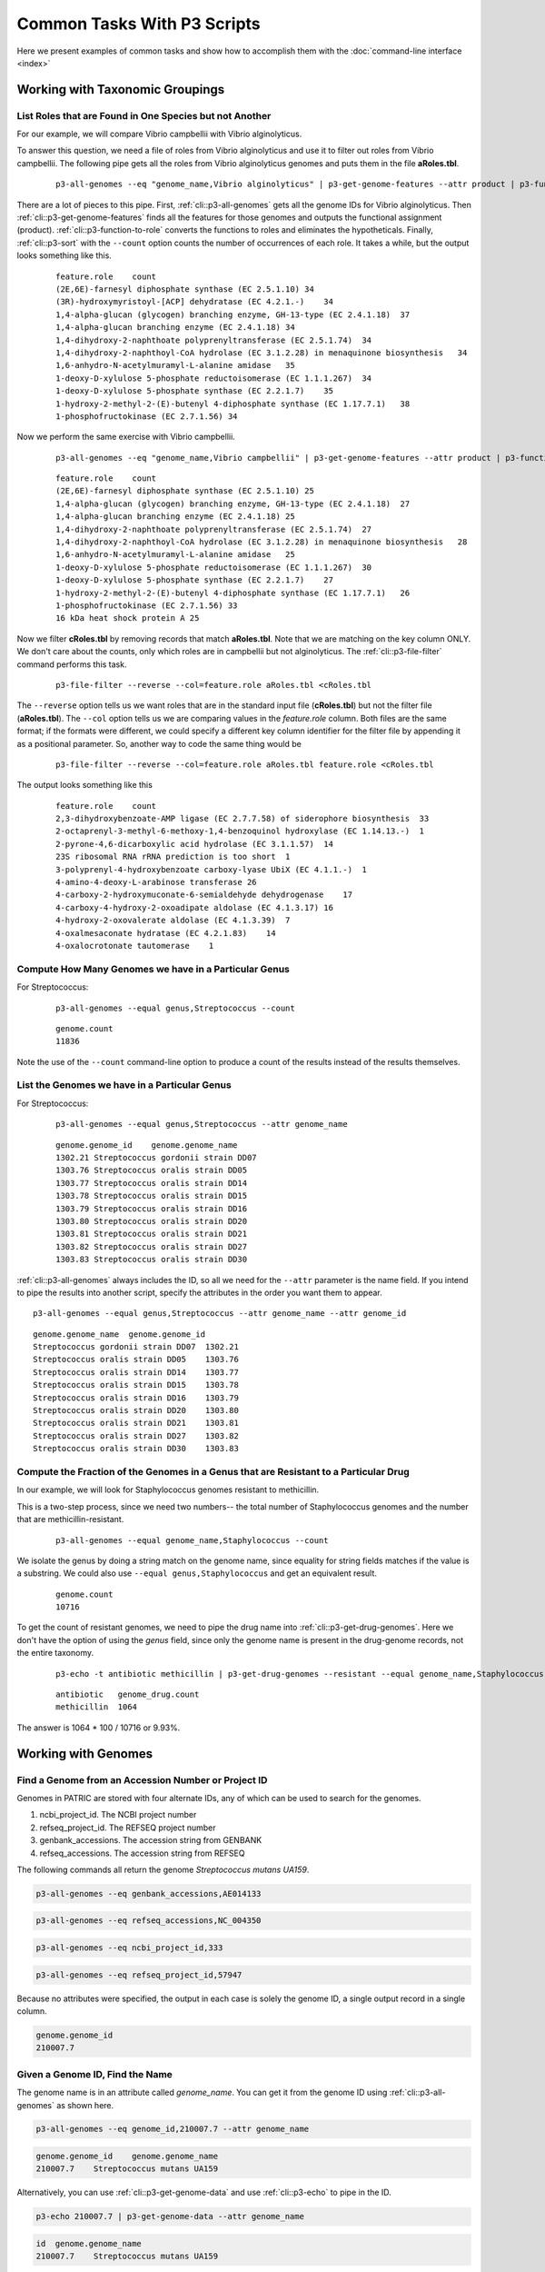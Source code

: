 .. _cli-common-tasks:

Common Tasks With P3 Scripts
============================

Here we present examples of common tasks and show how
to accomplish them with the :doc:`command-line interface <index>`



Working with Taxonomic Groupings
--------------------------------

List Roles that are Found in One Species but not Another
~~~~~~~~~~~~~~~~~~~~~~~~~~~~~~~~~~~~~~~~~~~~~~~~~~~

For our example, we will compare Vibrio campbellii with Vibrio
alginolyticus.

To answer this question, we need a file of roles from Vibrio
alginolyticus and use it to filter out roles from Vibrio campbellii.
The following pipe gets all the roles from Vibrio alginolyticus
genomes and puts them in the file **aRoles.tbl**.

    ::

        p3-all-genomes --eq "genome_name,Vibrio alginolyticus" | p3-get-genome-features --attr product | p3-function-to-role | p3-sort --count feature.role >aRoles.tbl

There are a lot of pieces to this pipe. First, :ref:`cli::p3-all-genomes`
gets all the genome IDs for Vibrio alginolyticus. Then
:ref:`cli::p3-get-genome-features` finds all the features for those genomes
and outputs the functional assignment (product).
:ref:`cli::p3-function-to-role` converts the functions to roles and
eliminates the hypotheticals. Finally, :ref:`cli::p3-sort` with the
``--count`` option counts the number of occurrences of each role. It
takes a while, but the output looks something like this.

    ::

        feature.role    count
        (2E,6E)-farnesyl diphosphate synthase (EC 2.5.1.10) 34
        (3R)-hydroxymyristoyl-[ACP] dehydratase (EC 4.2.1.-)    34
        1,4-alpha-glucan (glycogen) branching enzyme, GH-13-type (EC 2.4.1.18)  37
        1,4-alpha-glucan branching enzyme (EC 2.4.1.18) 34
        1,4-dihydroxy-2-naphthoate polyprenyltransferase (EC 2.5.1.74)  34
        1,4-dihydroxy-2-naphthoyl-CoA hydrolase (EC 3.1.2.28) in menaquinone biosynthesis   34
        1,6-anhydro-N-acetylmuramyl-L-alanine amidase   35
        1-deoxy-D-xylulose 5-phosphate reductoisomerase (EC 1.1.1.267)  34
        1-deoxy-D-xylulose 5-phosphate synthase (EC 2.2.1.7)    35
        1-hydroxy-2-methyl-2-(E)-butenyl 4-diphosphate synthase (EC 1.17.7.1)   38
        1-phosphofructokinase (EC 2.7.1.56) 34

Now we perform the same exercise with Vibrio campbellii.

    ::

        p3-all-genomes --eq "genome_name,Vibrio campbellii" | p3-get-genome-features --attr product | p3-function-to-role | p3-sort --count feature.role >cRoles.tbl

    ::

        feature.role    count
        (2E,6E)-farnesyl diphosphate synthase (EC 2.5.1.10) 25
        1,4-alpha-glucan (glycogen) branching enzyme, GH-13-type (EC 2.4.1.18)  27
        1,4-alpha-glucan branching enzyme (EC 2.4.1.18) 25
        1,4-dihydroxy-2-naphthoate polyprenyltransferase (EC 2.5.1.74)  27
        1,4-dihydroxy-2-naphthoyl-CoA hydrolase (EC 3.1.2.28) in menaquinone biosynthesis   28
        1,6-anhydro-N-acetylmuramyl-L-alanine amidase   25
        1-deoxy-D-xylulose 5-phosphate reductoisomerase (EC 1.1.1.267)  30
        1-deoxy-D-xylulose 5-phosphate synthase (EC 2.2.1.7)    27
        1-hydroxy-2-methyl-2-(E)-butenyl 4-diphosphate synthase (EC 1.17.7.1)   26
        1-phosphofructokinase (EC 2.7.1.56) 33
        16 kDa heat shock protein A 25

Now we filter **cRoles.tbl** by removing records that match
**aRoles.tbl**. Note that we are matching on the key column ONLY. We
don't care about the counts, only which roles are in campbellii but
not alginolyticus. The :ref:`cli::p3-file-filter` command performs this
task.

    ::

        p3-file-filter --reverse --col=feature.role aRoles.tbl <cRoles.tbl

The ``--reverse`` option tells us we want roles that are in the
standard input file (**cRoles.tbl**) but not the filter file
(**aRoles.tbl**). The ``--col`` option tells us we are comparing
values in the *feature.role* column. Both files are the same format;
if the formats were different, we could specify a different key
column identifier for the filter file by appending it as a
positional parameter. So, another way to code the same thing would
be

    ::

        p3-file-filter --reverse --col=feature.role aRoles.tbl feature.role <cRoles.tbl

The output looks something like this

    ::

        feature.role    count
        2,3-dihydroxybenzoate-AMP ligase (EC 2.7.7.58) of siderophore biosynthesis  33
        2-octaprenyl-3-methyl-6-methoxy-1,4-benzoquinol hydroxylase (EC 1.14.13.-)  1
        2-pyrone-4,6-dicarboxylic acid hydrolase (EC 3.1.1.57)  14
        23S ribosomal RNA rRNA prediction is too short  1
        3-polyprenyl-4-hydroxybenzoate carboxy-lyase UbiX (EC 4.1.1.-)  1
        4-amino-4-deoxy-L-arabinose transferase 26
        4-carboxy-2-hydroxymuconate-6-semialdehyde dehydrogenase    17
        4-carboxy-4-hydroxy-2-oxoadipate aldolase (EC 4.1.3.17) 16
        4-hydroxy-2-oxovalerate aldolase (EC 4.1.3.39)  7
        4-oxalmesaconate hydratase (EC 4.2.1.83)    14
        4-oxalocrotonate tautomerase    1


Compute How Many Genomes we have in a Particular Genus
~~~~~~~~~~~~~~~~~~~~~~~~~~~~~~~~~~~~~~~~~~~~~~~~~~

For Streptococcus:

    ::

        p3-all-genomes --equal genus,Streptococcus --count

    ::

        genome.count
        11836

Note the use of the ``--count`` command-line option to produce a
count of the results instead of the results themselves.

List the Genomes we have in a Particular Genus
~~~~~~~~~~~~~~~~~~~~~~~~~~~~~~~~~~~~~~~~~~~~~~~

For Streptococcus:

    ::

        p3-all-genomes --equal genus,Streptococcus --attr genome_name

    ::

        genome.genome_id    genome.genome_name
        1302.21 Streptococcus gordonii strain DD07
        1303.76 Streptococcus oralis strain DD05
        1303.77 Streptococcus oralis strain DD14
        1303.78 Streptococcus oralis strain DD15
        1303.79 Streptococcus oralis strain DD16
        1303.80 Streptococcus oralis strain DD20
        1303.81 Streptococcus oralis strain DD21
        1303.82 Streptococcus oralis strain DD27
        1303.83 Streptococcus oralis strain DD30

:ref:`cli::p3-all-genomes` always includes the ID, so all we need for the
``--attr`` parameter is the name field. If you intend to pipe the
results into another script, specify the attributes in the order you
want them to appear.

::

        p3-all-genomes --equal genus,Streptococcus --attr genome_name --attr genome_id

::

        genome.genome_name  genome.genome_id
        Streptococcus gordonii strain DD07  1302.21
        Streptococcus oralis strain DD05    1303.76
        Streptococcus oralis strain DD14    1303.77
        Streptococcus oralis strain DD15    1303.78
        Streptococcus oralis strain DD16    1303.79
        Streptococcus oralis strain DD20    1303.80
        Streptococcus oralis strain DD21    1303.81
        Streptococcus oralis strain DD27    1303.82
        Streptococcus oralis strain DD30    1303.83

Compute the  Fraction of the Genomes in a Genus that are Resistant to a Particular Drug
~~~~~~~~~~~~~~~~~~~~~~~~~~~~~~~~~~~~~~~~~~~~~~~~~~~~~~~~~~~~~~~~~~~~~~~~~~~

In our example, we will look for Staphylococcus genomes resistant to methicillin.

This is a two-step process, since we need two numbers-- the total number of
Staphylococcus genomes and the number that are methicillin-resistant.

    ::

        p3-all-genomes --equal genome_name,Staphylococcus --count

We isolate the genus by doing a string match on the genome name,
since equality for string fields matches if the value is a
substring. We could also use ``--equal genus,Staphylococcus`` and
get an equivalent result.

    ::

        genome.count
        10716

To get the count of resistant genomes, we need to pipe the drug name
into :ref:`cli::p3-get-drug-genomes`. Here we don't have the option of using
the *genus* field, since only the genome name is present in the
drug-genome records, not the entire taxonomy.

    ::

        p3-echo -t antibiotic methicillin | p3-get-drug-genomes --resistant --equal genome_name,Staphylococcus --count

    ::

        antibiotic   genome_drug.count
        methicillin  1064

The answer is 1064 \* 100 / 10716 or 9.93%.



Working with Genomes
--------------------

Find a Genome from an Accession Number or Project ID
~~~~~~~~~~~~~~~~~~~~~~~~~~~~~~~~~~~~~~~~~~~~~~~~

Genomes in PATRIC are stored with four alternate IDs, any of which
can be used to search for the genomes.

#. ncbi\_project\_id. The NCBI project number
#. refseq\_project\_id. The REFSEQ project number
#. genbank\_accessions. The accession string from GENBANK
#. refseq\_accessions. The accession string from REFSEQ

The following commands all return the genome *Streptococcus mutans
UA159*.

.. code::

    p3-all-genomes --eq genbank_accessions,AE014133

.. code::

    p3-all-genomes --eq refseq_accessions,NC_004350

.. code::

    p3-all-genomes --eq ncbi_project_id,333

.. code::

    p3-all-genomes --eq refseq_project_id,57947

Because no attributes were specified, the output in each case is
solely the genome ID, a single output record in a single column.

.. code::

    genome.genome_id
    210007.7




Given a Genome ID, Find the Name
~~~~~~~~~~~~~~~~~~~~~~~~~~~~~~~~~~~~~~~~~~~~~~~~

The genome name is in an attribute called *genome\_name*. You can
get it from the genome ID using :ref:`cli::p3-all-genomes` as shown here.

.. code::

    p3-all-genomes --eq genome_id,210007.7 --attr genome_name

.. code::

    genome.genome_id    genome.genome_name
    210007.7    Streptococcus mutans UA159

Alternatively, you can use :ref:`cli::p3-get-genome-data` and use
:ref:`cli::p3-echo` to pipe in the ID.

.. code::

    p3-echo 210007.7 | p3-get-genome-data --attr genome_name

.. code::

    id  genome.genome_name
    210007.7    Streptococcus mutans UA159


Find a Gene by Name in a Particular Genome
~~~~~~~~~~~~~~~~~~~~~~~~~~~~~~~~~~~~~~~~~~~~~~~~

Here you want to use :ref:`cli::p3-find-features` with a genome\_id filter.

.. code::

    p3-echo coaA | p3-find-features --attr patric_id,product --eq genome_id,210007.7 gene

.. code::

    id  feature.patric_id   feature.product
    coaA    fig|210007.7.peg.1009   Pantothenate kinase (EC 2.7.1.33)


Display the CDS and RNA features for A Genome Sorted by Location on the Chromosome
~~~~~~~~~~~~~~~~~~~~~~~~~~~~~~~~~~~~~~~~~~~~~~~~~~~~~~~~~~~~~~~~~~~~~~~~~~~~~~~~~~

For the genome 1313.7001 (Streptococcus pneumoniae P210774-233).

    ::

        p3-echo -t genome_id 1313.7001 | p3-get-genome-features --in feature_type,CDS,rna --attr patric_id --attr sequence_id --attr start --attr strand --attr product | p3-sort feature.sequence_id feature.start/n feature.strand

We start by using :ref:`cli::p3-echo` to create a file that has our single
genome ID in it. The bulk of the retrieval work is performed by
:ref:`cli::p3-get-genome-features`. The ``--in`` parameter allows us to
specify a list of values for a specific field. In this case, we want
*feature\_type* to equal either ``CDS`` or ``rna``. To sort by
location, we need the contig ID (*sequence\_id*) and the start
location (*start*). The start location is always the leftmost
location on the contig, so it is perfect for sorting. Finally, we
add the strand (``+`` or ``i``) and then the functional assignment
(*product*) so we can see what the feature does. The :ref:`cli::p3-sort`
gets the file records in the proper order. Because one of the fields
is numeric, we put a ``/n`` after the field name. This tells the
sorter that for the *feature.start* column, the value ``20`` comes
before, not after, the value ``100``. The output will look something
like this.

    ::

        genome_id   feature.patric_id   feature.sequence_id feature.start   feature.strand  feature.product
        1313.7001   fig|1313.7001.peg.1 1313.7001.con.0001  40  -   Mobile element protein
        1313.7001   fig|1313.7001.peg.2 1313.7001.con.0001  540 -   Mobile element protein
        1313.7001   fig|1313.7001.peg.3 1313.7001.con.0001  994 -   Mobile element protein
        1313.7001   fig|1313.7001.peg.4 1313.7001.con.0002  1   +   Streptococcal histidine triad protein
        1313.7001   fig|1313.7001.peg.5 1313.7001.con.0003  1   +   Endo-beta-N-acetylglucosaminidase (EC 3.2.1.96)
        1313.7001   fig|1313.7001.peg.6 1313.7001.con.0003  1120    -   Fibronectin/fibrinogen-binding protein
        1313.7001   fig|1313.7001.peg.7 1313.7001.con.0003  2880    +   Metal-dependent hydrolase YbeY, involved in rRNA and/or ribosome maturation and assembly
        1313.7001   fig|1313.7001.peg.8 1313.7001.con.0003  3358    +   Diacylglycerol kinase (EC 2.7.1.107)
        1313.7001   fig|1313.7001.peg.9 1313.7001.con.0003  3770    +   GTP-binding protein Era
        1313.7001   fig|1313.7001.peg.10    1313.7001.con.0003  4684    +   Formamidopyrimidine-DNA glycosylase (EC 3.2.2.23)
        1313.7001   fig|1313.7001.peg.11    1313.7001.con.0003  5541    +   Dephospho-CoA kinase (EC 2.7.1.24)
        1313.7001   fig|1313.7001.peg.12    1313.7001.con.0003  6133    +   Multidrug resistance efflux pump PmrA
        1313.7001   fig|1313.7001.peg.13    1313.7001.con.0003  7521    +   Protein translocase membrane subunit SecG
        1313.7001   fig|1313.7001.peg.14    1313.7001.con.0003  7856    +   3'-to-5' exoribonuclease RNase R
        1313.7001   fig|1313.7001.peg.15    1313.7001.con.0003  10173   +   tmRNA-binding protein SmpB
        1313.7001   fig|1313.7001.peg.16    1313.7001.con.0003  10656   +   Tellurite methyltransferase (EC 2.1.1.265)

Compute the Upstream Regions for the Protein-Encoding Genes in a Genome
~~~~~~~~~~~~~~~~~~~~~~~~~~~~~~~~~~~~~~~~~~~~~~~~~~~~~~~~~~~~~~~~~~~~~~~

For the genome 1313.7001 (Streptococcus pneumoniae P210774-233).

We get upstream regions from the :ref:`cli::p3-feature-upstream` script, but
to use it we need an input list of feature IDs. We will produce
feature IDs and functional assignments, then append the upstream
sequences.

    ::

        p3-echo -t genome_id 1313.7001 | p3-get-genome-features --eq feature_type,CDS --attr patric_id --attr product | p3-feature-upstream --col=feature.patric_id

The ``-eq feature_type,CDS`` ensures we only see protein-encoding
features. Because we are not putting the feature ID in the last
column, we use ``--col=feature.patric_id`` to direct
:ref:`cli::p3-feature-upstream` to the correct input column. The output will
look something like this. Note the upstream DNA is in the last
column.

    ::

        genome_id   feature.patric_id   feature.product upstream
        1313.7001   fig|1313.7001.peg.1182  beta-glycosyl hydrolase      ttgtcatctcctcttgactctcgttaatataagaaataaaataagggcgttgatttatataatcgctatcaatataacaatgcaatcaggaggttttgca
        1313.7001   fig|1313.7001.peg.1189  IMP cyclohydrolase (EC 3.5.4.10) / Phosphoribosylaminoimidazolecarboxamide formyltransferase (EC 2.1.2.3)   gatcaatatcttaggtatgcttagccttggttttgcttatcttgttttactgttactgcatttaattggtgtttaactaatgattaaaaaggagaatata
        1313.7001   fig|1313.7001.peg.1191  Phosphoribosylglycinamide formyltransferase (EC 2.1.2.2)      tcagccctgaaaatgtagagcgtgtaaaagaattgttggatgaagcagtctatgaaattggtcgcatcgtcaagaaagaaaacgaaagtgtcattatcaa
        1313.7001   fig|1313.7001.peg.1192  Phosphoribosylformylglycinamidine cyclo-ligase (EC 6.3.3.1)   tctctatgactacgaagaagactatcgtagaagtttggaagaaaagaccagtttttacaagtaggcgacagattctccattaaagaaaaggaaaaaacaa
        1313.7001   fig|1313.7001.peg.1199  hypothetical protein    aaggtggcggatgcaattggggagattttgccaaagcaggtgttggaggaggagctatacttggaggtgtggcctatgcagcgacatgttggtggtaatt
        1313.7001   fig|1313.7001.peg.1211  hypothetical protein    ttggcgattaccaacaatggacaggaaaaccatctggttaagatggcattcttggaattaaaaaatacagagaaaccagcaaagacaaggttcgcaagcc
        1313.7001   fig|1313.7001.peg.1259  Acetyl xylan esterase 1; Cephalosporin-C deacetylase (EC 3.1.1.41)  aaagaatctaaattcactttctatttacccttctttcttgcattgattacatagatatgctacagttgtggtaacgattacaaaataaaaggagcatgct
        1313.7001   fig|1313.7001.peg.1278  Helicase loader DnaB    acgttttgctagtgtctatcgtagttttaaggatgtcagtgagttagagagcttgctccaacaaatcacccagtcctctaaaaagaaaaaggaaagataa
        1313.7001   fig|1313.7001.peg.1288  Fructokinase (EC 2.7.1.4)   ttattagatagtaagatttacagaggaaaatctaaaaaatagagacatttagactttcgaagtatgctataataaagaaaataaaaacaagaggtttatc

You can use the ``--len`` parameter of :ref:`cli::p3-feature-upstream` to
change the number of base pairs displayed (the default is 100). If
the feature is at the edge of the contig, you may see less than the
specified length or even nothing at all, since the script stops at
the contig boundary. To see downstream regions instead, use the
``--downstream`` option. This pipe shows the 10 base pairs
downstream of each gene.

    ::

        p3-echo -t genome_id 1313.7001 | p3-get-genome-features --eq feature_type,CDS --attr patric_id --attr product | p3-feature-upstream --col=feature.patric_id --downstream --len=10

    ::

        genome_id   feature.patric_id   feature.product downstream
        1313.7001   fig|1313.7001.peg.1182  beta-glycosyl hydrolase    gtcttttcga
        1313.7001   fig|1313.7001.peg.1189  IMP cyclohydrolase (EC 3.5.4.10) / Phosphoribosylaminoimidazolecarboxamide formyltransferase (EC 2.1.2.3)   gaagataaaa
        1313.7001   fig|1313.7001.peg.1191  Phosphoribosylglycinamide formyltransferase (EC 2.1.2.2)    ctttttgatg
        1313.7001   fig|1313.7001.peg.1192  Phosphoribosylformylglycinamidine cyclo-ligase (EC 6.3.3.1)     aaaaaatagc
        1313.7001   fig|1313.7001.peg.1199  hypothetical protein    tcaaaactat
        1313.7001   fig|1313.7001.peg.1211  hypothetical protein    tcaactacat
        1313.7001   fig|1313.7001.peg.1259  Acetyl xylan esterase 1; Cephalosporin-C deacetylase (EC 3.1.1.41)  ggagtcgact
        1313.7001   fig|1313.7001.peg.1278  Helicase loader DnaB    atggaaagtg

Compute the Codon Usage in a Genome
~~~~~~~~~~~~~~~~~~~~~~~~~~~~~~~~~~~~

Our example genome is 186497.12 (Pyrococcus furiosus DSM 3638).

The :ref:`cli::p3-sequence-profile` script counts the number of occurrences
of each letter in a sequence field. To use it, we need to create a
file that has the sequences we want to analyze in the last column.
We start with the genome ID, then use :ref:`cli::p3-get-genome-features` to
get the feature data. The *aa\_sequence* field contains the protein
sequences, which are then processed by :ref:`cli::p3-sequence-profile`.

    ::

        p3-echo -t genome_id 186497.12 | p3-get-genome-features --attr aa_sequence | p3-sequence-profile

By default, :ref:`cli::p3-sequence-profile` works on the last input column,
which in this case is the amino acid sequence. The output will look
something like this.

    ::

        letter  count
        L   58114
        E   51852
        I   50270
        K   46874
        V   45417
        G   41210
        A   38057
        R   30791
        S   28102
        F   25399
        T   25375
        D   25340
        P   24706
        Y   23048
        N   19998
        M   12966
        Q   10045
        H   8653
        W   7104
        C   3359

Note that the output is sorted from most common to least. The same
trick works for DNA sequences, which are in the *na\_sequence*
field.

    ::

        p3-echo -t genome_id 186497.12 | p3-get-genome-features --attr na_sequence | p3-sequence-profile

    ::

        letter  count
        A   597286
        T   465185
        G   440197
        C   305118



Extract a Fasta File of a Genome's Contigs
~~~~~~~~~~~~~~~~~~~~~~~~~~~~~~~~~~~~~~~~~~

Our example is 1302.21 (Streptococcus gordonii strain DD07).

    ::

        p3-genome-fasta 1302.21

    ::

        >1302.21.con.0001 contig
        agctcagttggtagtagcgcatgactgttaatcatgatgtcgtaggttcgagtcctactg
        ccggagttatatctataagtaagacaagaaattcttgtctttttatatttattgtgtttt
        tgcaatttaatttttaagttcttatttaataaaaagcttgaagattattcttcaagcttt
        ttatgtttattaaagaatgcttcatagagggctttaatagctgctttttcttgttcagag
        tttactacgagcatgatagaaacttcgctagatccttgagagatcatttgaatattaatt
        ttgctgtctgatagagcctttgtagccgtagcagtcagaccgatatgacttttcatttgc

List the Protein Sequences for the Genes in a Genome
~~~~~~~~~~~~~~~~~~~~~~~~~~~~~~~~~~~~~~~~~~~~~~~~~~~~~~~

Our example is 1302.21 (Streptococcus gordonii strain DD07).

    ::

        p3-genome-fasta --protein 1302.21

    ::

        >fig|1302.21.peg.966 putative Zn-dependent protease
        MRFLLNLFRFIWRMFWRLVWAGIVAFIILVSVLYLTNPSQTGLTAVRQAVQTAVNQLDTF
        LDQQGIHTGLGQNVQNLGEHLTDQHVASSDGARWENARATVYIETENSTFRAAYQEAIKS
        WNATGAFTFQLVEDKSQANIIATEMNDSTITAAGEAESQTNVLTKRFTKVTVRLNAYYLL
        NNYYGYSHERIVNTASHELGHAIGLDHNESESVMQSAGSFYSIQPIDIQAVKELYQD
        >fig|1302.21.peg.969 Putative metallopeptidase (Zinc) SprT family
        MNLNEYIKQVSLEDFGWEFRHQAFWNKRLRTTGGRFFPKDGHLDFNPKIYETFGLETFRK
        IVRHELAHYHLYYQGKGYRHKDRDFKELLKQVGGLRYAPGLPAKKLKLHYQCRSCCTDFY
        RQRRIEIKKYRCGRCKGKLRLLKQER

Given a List of Genomes, Produce a List of Pairs of Roles that are Implemented by Genes that are Close on the Chromosome, Sorted by Number of Occurrences
~~~~~~~~~~~~~~~~~~~~~~~~~~~~~~~~~~~~~~~~~~~~~~~~~~~~~~~~~~~~~~~~~~~~~~~~~~~~~~~~~~~~~~~~~~~~~~~~~~~~~~~~~~~~~~~~~~~~~~~~~~~~~~~~~~~~~~~~~~~~~~~~~~~~~~~~~

Here we assume our list of genomes is in the file **genomes.tbl**.
The content of this file is shown below.

    ::

        genome_id
        1310696.14
        66976.17
        91890.5
        316273.25
        186497.12
        1353158.3
        135461.13
        1173954.3
        1176728.3

We use :ref:`cli::p3-get-genome-features` to get the feature and location
data, :ref:`cli::p3-function-to-role` to convert the functions to roles, and
:ref:`cli::p3-generate-close-roles` to compute the physically close roles.
Because we only want protein-encoding genes (pegs), we filter the
genome features by type. (If we didn't do this, the output would
start with a whole bunch of generic roles involving ribosomes and
CRISPR repeats.) The output is automatically sorted by decreasing
number of occurrences.

    ::

        p3-get-genome-features --eq feature_type,CDS --attr sequence_id --attr location --attr product <genomes.tbl | p3-function-to-role | p3-generate-close-roles

    ::

        role1   role2   count
        Transposase, IS3/IS911 family   Mobile element protein  33
        Mobile element protein  Mobile element protein  29
        Lead, cadmium, zinc and mercury transporting ATPase (EC 3.6.3.3) (EC 3.6.3.5)   Copper-translocating P-type ATPase (EC 3.6.3.4) 25
        Potassium efflux system KefA protein    Small-conductance mechanosensitive channel  13
        Cobalt-zinc-cadmium resistance protein CzcA Cation efflux system protein CusA   13
        Gamma-glutamyltranspeptidase (EC 2.3.2.2)   Glutathione hydrolase (EC 3.4.19.13)    13
        Efflux ABC transporter, ATP-binding protein Efflux ABC transporter, permease protein    11

Note that the occurrence counts are shown in the last column of the
output.

Extract the Genomes in a List that have GC Content Values Greater Than a Certain Percentage
~~~~~~~~~~~~~~~~~~~~~~~~~~~~~~~~~~~~~~~~~~~~~~~~~~~~~~~~~~~~~~~~~~~~~~~~~~~~~~~

For this exercise we will use the **genomes.tbl** file as input and look for a
GC content over 60%.

    ::

        genome_id
        1310696.14
        66976.17
        91890.5
        316273.25
        186497.12
        1353158.3
        135461.13
        1173954.3
        1176728.3

The GC content percentage is found in the *gc\_content* attribute,
as shown in the example below (we use :ref:`cli::p3-sort` to sort the
results by the content percentage).

    ::

        p3-get-genome-data --attr gc_content --attr genome_name <genomes.tbl | p3-sort gc_content/n

    ::

        genome_id       genome.gc_content       genome.genome_name
        91890.5 38.19   Legionella pneumophila subsp. pascullei strain D-7158
        66976.17        38.28   Legionella pneumophila serogroup 1 strain Lp01_666
        186497.12       40.8    Pyrococcus furiosus DSM 3638
        1353158.3       43.41   Methanococcoides vulcani strain SLH 33
        135461.13       43.88   Bacillus subtilis subsp. subtilis strain BSD-2
        1173954.3       45.1    Vibrio parahaemolyticus O4:K12 str. K1203
        1176728.3       50.67   Escherichia coli K71
        316273.25       64.56   Xanthomonas campestris pv. vesicatoria str. 85-10

As you can see, there is only one genome in this set with a GC
content over 60%. To get only that genome, we use the ``--gt``
parameter to filter for specific values of that field.

    ::

        p3-get-genome-data --attr gc_content --attr genome_name --gt gc_content,60 <genomes.tbl

    ::

        genome_id   genome.gc_content   genome.genome_name
        316273.25   64.56   Xanthomonas campestris pv. vesicatoria str. 85-10


Compute how Close Two Features are on the Chromosome
~~~~~~~~~~~~~~~~~~~~~~~~~~~~~~~~~~~~~~~~~~~~~

We will ask this question for features fig|1302.21.peg.966 and fig|1302.21.peg.1019.

The script :ref:`cli::p3-feature-gap` gives us this information. Since
it expects two feature IDs on the same input line, we use a
:ref:`cli::p3-echo` with two titles to put its two parameters on a single
line.

    ::
        p3-echo -t f1.patric_id -t f2.patric_id "fig|1302.21.peg.966" "fig|1302.21.peg.1019" | p3-feature-gap

    ::

        f1.patric_id    f2.patric_id    gap
        fig|1302.21.peg.966 fig|1302.21.peg.1019    55253

Note that if the features are on different contigs, we get a very
high number.

    ::

        p3-echo -t f1.patric_id -t f2.patric_id "fig|1313.7001.peg.1159" "fig|1313.7001.peg.1384" | p3-feature-gap

    ::

        f1.patric_id    f2.patric_id    gap
        fig|1313.7001.peg.1159  fig|1313.7001.peg.1384  2000000000

The very high number makes it easier to simply compare the distance
outputs from :ref:`cli::p3-feature-gap`. Features on different contigs will
always sort as further apart than features on the same contig.



List the Drugs to which a Genome is Resistant
~~~~~~~~~~~~~~~~~~~~~~~~~~~~~~~~~~~~

The drug name is in the *antibiotic* attribute of the genome-drug
table. We start with a genome ID and use :ref:`cli::p3-get-genome-drugs`.
Our example is genome 46170.310 (Staphylococcus aureus subsp. aureus strain VB4283.

    ::

        p3-echo -t genome_id 46170.310 | p3-get-genome-drugs --resistant --attr antibiotic

    ::

        genome_id   genome_drug.antibiotic
        46170.310   ciprofloxacin
        46170.310   erythromycin
        46170.310   gentamicin
        46170.310   methicillin
        46170.310   penicillin
        46170.310   trimethoprim/sulfamethoxazole

Working with Anti-Microbial Drugs
---------------------------------

Find Genomes that are Resistant to a Particular Drug
~~~~~~~~~~~~~~~~~~~~~~~~~~~~~~~~~~~~~~~~~~~~~~~~

Here we start with a drug name (our example is erythromycin) and
use :ref:`cli::p3-get-drug-genomes` to
get the genome data.

    ::

        p3-echo -t antibiotic erythromycin | p3-get-drug-genomes --resistant --attr genome_id --attr genome_name

    ::

        antibiotic  genome_drug.genome_id   genome_drug.genome_name
        erythromycin    1280.4920   Staphylococcus aureus P210110-35
        erythromycin    1280.4930   Staphylococcus aureus P210184-226
        erythromycin    1280.4940   Staphylococcus aureus P210369-10
        erythromycin    1280.4960   Staphylococcus aureus P210464-28
        erythromycin    1280.4970   Staphylococcus aureus P310372-198
        erythromycin    1280.4990   Staphylococcus aureus P311202-207
        erythromycin    1313.6942   Streptococcus pneumoniae P110340-157
        erythromycin    1313.7001   Streptococcus pneumoniae P210774-233
        erythromycin    1313.7002   Streptococcus pneumoniae P210824-213
        erythromycin    1313.7006   Streptococcus pneumoniae P310010-154
        erythromycin    1313.7013   Streptococcus pneumoniae P310795-191

Working with Protein Families
-----------------------------

Compute the Average Length of Proteins in A Particular Family
~~~~~~~~~~~~~~~~~~~~~~~~~~~~~~~~~~~~~~~~~~~~~~~~~~~~~~~~~~~~~~

If we had a file of protein family names with the amino acid length
of each protein in the family, we can use the script :ref:`cli::p3-stats` to
output the mean length as well as the minimum, count, maximum, and
standard deviation. The following pipe does the trick, using
global family PGF_00112374 as an example.

    ::

        p3-echo -t family PGF_00112374 | p3-get-family-features --ftype=global --attr aa_length | p3-stats --col=family feature.aa_length

    ::

        family  count   average min max stdev
        PGF_00112374    3414    818.125659050967    31  901 193.491091039707

The :ref:`cli::p3-echo` command creates a one-line file with the family ID
in it. We use :ref:`cli::p3-get-family-features` to get all the features in
this family. The ``--ftype=global`` parameter indicates that this is
a global protein family (there are also families of type *local* and
*figfam*). For each feature, we want the amino acid length. This
value is stored in the *aa\_length* attribute. Finally, we have
:ref:`cli::p3-stats`. The ``--col=family`` parameter tells us the input file
records are to be grouped by the content of the *family* column. The
positional ``feature.aa_length`` parameter tells us the numbers to
analyze can be found in the *aa\_length* column from the *feature*
record. The output tells us there are 3414 pegs in the family. The
average length is a little over 818 amino acids with a standard
deviation of well over 193. The total range is 31 amino acids to 901
amino acids.

List the Genome and Feature ID for Each Feature in a Protein Family
~~~~~~~~~~~~~~~~~~~~~~~~~~~~~~~~~~~~~~~~~~~~~~~~~~~~~~~~~~~~~~~~~~~

The following pipe does the trick, using
global family PGF_00112374 as an example.

    ::

        p3-echo -t family PGF_00112374 | p3-get-family-features --ftype=global --attr genome_id,genome_name,patric_id

    ::

        family  feature.genome_id       feature.genome_name     feature.patric_id
        PGF_00112374    1311.851        Streptococcus agalactiae strain AB-22   fig|1311.851.peg.1591
        PGF_00112374    1311.879        Streptococcus agalactiae strain BE-PW-162       fig|1311.879.peg.755
        PGF_00112374    1311.871        Streptococcus agalactiae strain CZ-NI-016       fig|1311.871.peg.1197
        PGF_00112374    1311.841        Streptococcus agalactiae strain AB-11   fig|1311.841.peg.728
        PGF_00112374    1311.903        Streptococcus agalactiae strain ES-PW-083       fig|1311.903.peg.1321
        PGF_00112374    1311.908        Streptococcus agalactiae strain GB-PW-024       fig|1311.908.peg.1397
        PGF_00112374    1311.960        Streptococcus agalactiae strain DE-PW-196       fig|1311.960.peg.1275
        PGF_00112374    1311.964        Streptococcus agalactiae strain IT-PW-086       fig|1311.964.peg.1518
        PGF_00112374    1311.965        Streptococcus agalactiae strain IT-PW-097       fig|1311.965.peg.1342
        PGF_00112374    1311.860        Streptococcus agalactiae strain AB-70   fig|1311.860.peg.746


Working with Features
---------------------

Find the Global Protein Family Containing a Particular Feature
~~~~~~~~~~~~~~~~~~~~~~~~~~~~~~~~~~~~~~~~~~~~~~~~~~~~~~~

For fig|446170.310.peg.738:

    ::

        p3-echo -t patric_id "fig|46170.310.peg.738" | p3-get-feature-data --attr pgfam_id

There are a couple of important things here. We use the *pgfam\_id*
field to get the global protein family (*plfam\_id* would be used to
get the local protein family). Also, the feature ID is enclosed in
double quotes on the command line so that the vertical bar doesn't
confuse the command-line shell.

    ::

        patric_id feature.pgfam_id
        fig|46170.310.peg.738 PGF_00040464



Find the Function a Particular Feature implements
~~~~~~~~~~~~~~~~~~~~~~~~~~~~~~~~~~~~~~~~~~~~~~~~~~~~

The function is stored in the feature table's *product* attribute. We
will use fig|46160.310.peg.738 as an example.

    ::

        p3-echo -t patric_id "fig|46170.310.peg.738" | p3-get-feature-data --attr product

    ::

        patric_id      feature.product
        fig|46170.310.peg.738   Putative cysteine desulfurase, associated with tRNA 4-thiouridine synthase

Of course, you could ask this question of several features with a
single pipe.

    ::

        p3-echo -t patric_id "fig|46170.310.peg.738" "fig|1313.7001.peg.1189" "fig|66976.18.peg.131" | p3-get-feature-data --attr product

    ::

        patric_id   feature.product
        fig|46170.310.peg.738   Putative cysteine desulfurase, associated with tRNA 4-thiouridine synthase
        fig|1313.7001.peg.1189  IMP cyclohydrolase (EC 3.5.4.10) / Phosphoribosylaminoimidazolecarboxamide formyltransferase (EC 2.1.2.3)
        fig|66976.18.peg.131    hypothetical protein

The :ref:`cli::p3-echo` command uses the ``--title`` command-line option to
determine how many parameters to put on each output line. Since our
example has only one title, the output file has only a single
column, and it can be easily piped to :ref:`cli::p3-get-feature-data`.


Find a Feature from an Alternate Feature ID
~~~~~~~~~~~~~~~~~~~~~~~~~~~~~~~~~~~~~~~~~~~~~~~~

Features in PATRIC are stored with four alternate IDs, all of which
are indexed for fast retrieval.

#. gene. The common gene name (e.g. ``ciaR``). Not all features will
   have a common gene ID
#. gene\_id. The gene number
#. refseq\_locus\_tag. The locus tag from REFSEQ

The command :ref:`cli::p3-find-features` is used to retrieve features based
on an alternate ID. The alternate IDs are piped in through the
standard input. Note that in some cases (e.g. the field ``gene``),
there may be a lot of features with the same ID. The following pipes
return the ID and functional assignment using alternate IDs.

.. code::

    p3-echo coaA | p3-find-features --attr patric_id,product gene

.. code::

    id  feature.patric_id   feature.product
    coaA    fig|996634.5.peg.916    Pantothenate kinase (EC 2.7.1.33)
    coaA    fig|944560.4.peg.377    Pantothenate kinase (EC 2.7.1.33)
    coaA    fig|992133.3.peg.4201   Pantothenate kinase (EC 2.7.1.33)
    coaA    fig|992141.3.peg.4166   Pantothenate kinase (EC 2.7.1.33)
    coaA    fig|992132.3.peg.4176   Pantothenate kinase (EC 2.7.1.33)
    coaA    fig|992136.3.peg.3951   Pantothenate kinase (EC 2.7.1.33)
    coaA    fig|992139.3.peg.4173   Pantothenate kinase (EC 2.7.1.33)
    coaA    fig|992131.3.peg.3905   Pantothenate kinase (EC 2.7.1.33)
    coaA    fig|992142.3.peg.3915   Pantothenate kinase (EC 2.7.1.33)
    coaA    fig|992137.3.peg.4122   Pantothenate kinase (EC 2.7.1.33)
    coaA    fig|992135.3.peg.3895   Pantothenate kinase (EC 2.7.1.33)
    coaA    fig|99287.12.peg.4355   Pantothenate kinase (EC 2.7.1.33)
    coaA    fig|996306.3.peg.645    Pantothenate kinase (EC 2.7.1.33)
    coaA    fig|992175.3.peg.3998   Pantothenate kinase (EC 2.7.1.33)
    coaA    fig|992179.3.peg.3888   Pantothenate kinase (EC 2.7.1.33)
    coaA    fig|992177.3.peg.4127   Pantothenate kinase (EC 2.7.1.33)
    coaA    fig|992178.3.peg.4122   Pantothenate kinase (EC 2.7.1.33)
    coaA    fig|992180.3.peg.4094   Pantothenate kinase (EC 2.7.1.33)
    coaA    fig|992172.3.peg.3873   Pantothenate kinase (EC 2.7.1.33)
    coaA    fig|992181.3.peg.3864   Pantothenate kinase (EC 2.7.1.33)

.. code::

    p3-echo 1029377 | p3-find-features --attr patric_id,product gene_id

.. code::

    id  feature.patric_id   feature.product
    1029377 fig|210007.7.peg.1009   Pantothenate kinase (EC 2.7.1.33)

.. code::

    id  feature.patric_id   feature.product
    24379558    fig|210007.7.peg.1009   Pantothenate kinase (EC 2.7.1.33)

.. code::

    p3-echo SMU.1126 | p3-find-features --attr patric_id,product refseq_locus_tag

.. code::

    id  feature.patric_id   feature.product
    SMU.1126    fig|210007.7.peg.1009   Pantothenate kinase (EC 2.7.1.33)

Given a Feature ID, Find the Amino Acid Sequence
~~~~~~~~~~~~~~~~~~~~~~~~~~~~~~~~~~~~~~~~~~~~~~~~

The amino acid sequence is in the attribute *aa\_sequence*. You use
:ref:`cli::p3-get-feature-data` to access it.

.. code::

    p3-echo "fig|210007.7.peg.1009" | p3-get-feature-data --attr aa_sequence

.. code::

    id  feature.aa_sequence
    fig|210007.7.peg.1009   MANEFINFEKISRKTWQHLHQESQPPLNENELNSIKSLNDRISIKDVTDIYLPLISLIQIYKKSQENLSFSKSIFLQKNISNRPFIIGVSGSVAVGKSTTSRLLQLLLARTFKDSSVELMTTDGFLYPNAVLSSRHMLNKKGFPESYDMERLLDFLDTIKNGQSAEIPVYSHEIYDIVPNKSQIIEVPDFLIIEGINVFQNPQNNRLYMSDFFDFSIYIDADSDYIENWYLERFATLLDLAKNDKQNYYNRFLKLGEKGALDFARDIWKDINLVNLEKYIEPTRSRAELILHKTKNHKIDEIYLKK

Find How many Genomes have an Identical Protein to a Given Feature
~~~~~~~~~~~~~~~~~~~~~~~~~~~~~~~~~~~~~~~~~~~~~~~~

The individual protein sequences are not indexed, but the PATRIC
database contains an MD5 signature for each protein that is indexed,
in the feature attribute *aa\_sequence\_md5*. The following pipe
finds out how many times the protein sequence for
*fig\|210007.7.peg.1009* occurs in the database.

.. code::

    p3-echo "fig|210007.7.peg.1009" | p3-get-feature-data --attr aa_sequence_md5 | p3-find-features aa_sequence_md5 --count

.. code::

    id      feature.aa_sequence_md5 feature.count
    fig|210007.7.peg.1009   6400069a6f7f32515c3a584ade0588d0        150

The answer is 150, but that is not quite the question that was
asked. If the protein occurs more than once in a genome, then the
above count will be too high. To get the correct answer we need to
extract genome IDs and then count the number of distinct ones with
:ref:`cli::p3-count`.

.. code::

    p3-echo "fig|210007.7.peg.1009" | p3-get-feature-data --attr aa_sequence_md5 | p3-find-features aa_sequence_md5 --attr genome_id | p3-count genome_id

.. code::

    count
    149


Given a Feature ID, Find the Features in the Same Protein Family
~~~~~~~~~~~~~~~~~~~~~~~~~~~~~~~~~~~~~~~~~~~~~~~~

The family ID is in the *pgfam\_id* attribute, and we use
:ref:`cli::p3-get-family-features` with the ``--ftype=global`` to find the
other features.

.. code::

    p3-echo "fig|210007.7.peg.1009" | p3-get-feature-data --attr pgfam_id | p3-get-family-features --ne "patric_id,fig|210007.7" --ftype global --attr patric_id,genome_name,product

Note that we use the ``--ne`` operator to keep the original feature
from appearing in the output. Even so, the resulting file has over
67,000 results, the first few of which are shown below.

.. code::

    id  feature.pgfam_id    feature.patric_id   feature.genome_name feature.product
    fig|210007.7.peg.1009   PGF_00029921    fig|1341640.3.peg.2368  Yersinia sp. WP-930601  Pantothenate kinase (EC 2.7.1.33)
    fig|210007.7.peg.1009   PGF_00029921    fig|1341642.3.peg.3368  Yersinia sp. WP-931205  Pantothenate kinase (EC 2.7.1.33)
    fig|210007.7.peg.1009   PGF_00029921    fig|1344012.3.peg.2066  Tatumella sp. NML 06-3099   Pantothenate kinase (EC 2.7.1.33)
    fig|210007.7.peg.1009   PGF_00029921    fig|984229.3.peg.2006   Salmonella enterica subsp. enterica serovar Enteritidis str. 653049 13-19   Pantothenate kinase (EC 2.7.1.33)
    fig|210007.7.peg.1009   PGF_00029921    fig|984228.3.peg.4305   Salmonella enterica subsp. enterica serovar Enteritidis str. 648905 5-18    Pantothenate kinase (EC 2.7.1.33)
    fig|210007.7.peg.1009   PGF_00029921    fig|984226.3.peg.4289   Salmonella enterica subsp. enterica serovar Enteritidis str. 648903 1-6 Pantothenate kinase (EC 2.7.1.33)
    fig|210007.7.peg.1009   PGF_00029921    fig|984227.3.peg.3102   Salmonella enterica subsp. enterica serovar Enteritidis str. 648904 3-6 Pantothenate kinase (EC 2.7.1.33)
    fig|210007.7.peg.1009   PGF_00029921    fig|984224.3.peg.642    Salmonella enterica subsp. enterica serovar Enteritidis str. 648901 39-2    Pantothenate kinase (EC 2.7.1.33)
    fig|210007.7.peg.1009   PGF_00029921    fig|984225.3.peg.4221   Salmonella enterica subsp. enterica serovar Enteritidis str. 648902 6-8 Pantothenate kinase (EC 2.7.1.33)

Alternatively, you can use local protein families (*plfam\_id* for
the field name, and ``--ftype=local`` for the family type). This
will restrict the output to features for genomes in the same genus.

.. code::

    p3-echo "fig|210007.7.peg.1009" | p3-get-feature-data --attr plfam_id | p3-get-family-features --ne "patric_id,fig|210007.7" --ftype local --attr patric_id,genome_name,product

.. code::

    id  feature.plfam_id    feature.patric_id   feature.genome_name feature.product
    fig|210007.7.peg.1009   PLF_1301_00006228   fig|1579339.3.peg.1420  Streptococcus sp. 449_SSPC  Pantothenate kinase (EC 2.7.1.33)
    fig|210007.7.peg.1009   PLF_1301_00006228   fig|511691.3.peg.905    Streptococcus mutans NN2025 Pantothenate kinase (EC 2.7.1.33)
    fig|210007.7.peg.1009   PLF_1301_00006228   fig|1404260.3.peg.1014  Streptococcus mutans PKUSS-LG01 Pantothenate kinase (EC 2.7.1.33)
    fig|210007.7.peg.1009   PLF_1301_00006228   fig|1403829.3.peg.1035  Streptococcus mutans PKUSS-HG01 Pantothenate kinase (EC 2.7.1.33)
    fig|210007.7.peg.1009   PLF_1301_00006228   fig|857136.3.peg.247    Streptococcus mutans A19    Pantothenate kinase (EC 2.7.1.33)
    fig|210007.7.peg.1009   PLF_1301_00006228   fig|857135.3.peg.392    Streptococcus mutans U138   Pantothenate kinase (EC 2.7.1.33)
    fig|210007.7.peg.1009   PLF_1301_00006228   fig|857134.3.peg.201    Streptococcus mutans G123   Pantothenate kinase (EC 2.7.1.33)
    fig|210007.7.peg.1009   PLF_1301_00006228   fig|857133.3.peg.623    Streptococcus mutans M21    Pantothenate kinase (EC 2.7.1.33)
    fig|210007.7.peg.1009   PLF_1301_00006228   fig|857132.3.peg.561    Streptococcus mutans T4 Pantothenate kinase (EC 2.7.1.33)
    fig|210007.7.peg.1009   PLF_1301_00006228   fig|857138.3.peg.734    Streptococcus mutans N29    Pantothenate kinase (EC 2.7.1.33)
    fig|210007.7.peg.1009   PLF_1301_00006228   fig|857137.3.peg.82 Streptococcus mutans NMT4863    Pantothenate kinase (EC 2.7.1.33)
    fig|210007.7.peg.1009   PLF_1301_00006228   fig|1313.8640.peg.2062  Streptococcus pneumoniae strain B16827  Pantothenate kinase (EC 2.7.1.33)

